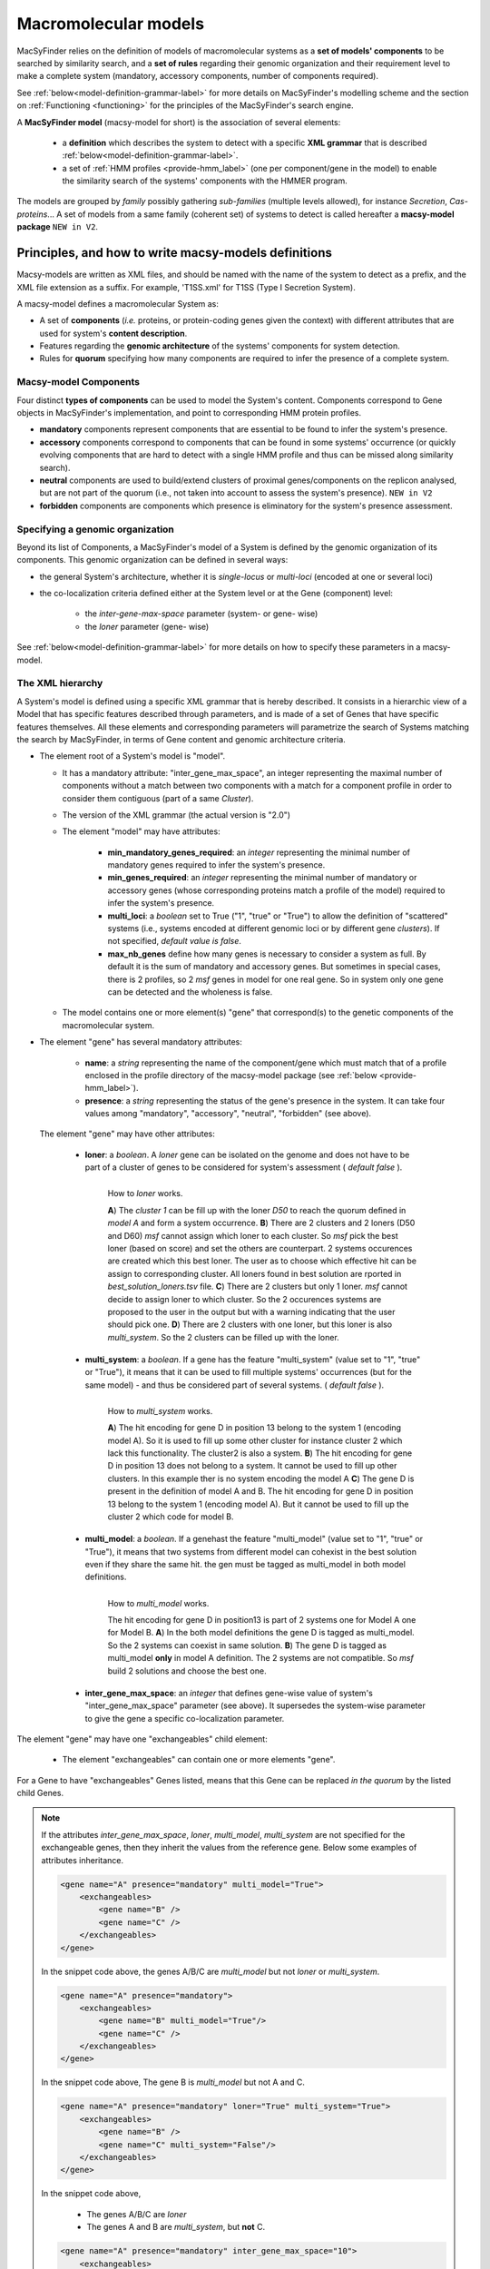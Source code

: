 .. MacSyFinder - Detection of macromolecular systems in protein datasets
    using systems modelling and similarity search.            
    Authors: Sophie Abby, Bertrand Néron                                 
    Copyright © 2014-2022 Institut Pasteur (Paris) and CNRS.
    See the COPYRIGHT file for details                                    
    MacsyFinder is distributed under the terms of the GNU General Public License (GPLv3). 
    See the COPYING file for details.  
    
.. _modeling:

*********************
Macromolecular models
*********************


MacSyFinder relies on the definition of models of macromolecular systems as a **set of models' components** 
to be searched by similarity search, and a **set of rules** regarding their genomic organization and 
their requirement level to make a complete system (mandatory, accessory components, number of components required). 

See :ref:`below<model-definition-grammar-label>` for more details on MacSyFinder's modelling scheme and the section 
on :ref:`Functioning <functioning>` for the principles of the MacSyFinder's search engine.


A **MacSyFinder model** (macsy-model for short) is the association of several elements:

    * a **definition** which describes the system to detect with a specific **XML grammar**
      that is described :ref:`below<model-definition-grammar-label>`.
    
    * a set of :ref:`HMM profiles <provide-hmm_label>`  (one per component/gene in the model) to enable
      the similarity search of the systems' components with the HMMER program.

The models are grouped by *family* possibly gathering *sub-families* (multiple levels allowed), for instance *Secretion*, *Cas-proteins*...
A set of models from a same family (coherent set) of systems to detect is called hereafter a **macsy-model package** ``NEW in V2``.



.. _writing-models:

Principles, and how to write macsy-models definitions
=====================================================

Macsy-models are written as XML files, and should be named with the name of the system to detect as a prefix,
and the XML file extension as a suffix. For example, 'T1SS.xml' for T1SS (Type I Secretion System).

A macsy-model defines a macromolecular System as:

* A set of **components** (*i.e.* proteins, or protein-coding genes given the context) with different attributes that are used for system's **content description**.
* Features regarding the **genomic architecture** of the systems' components for system detection.
* Rules for **quorum** specifying how many components are required to infer the presence of a complete system.


.. _components:

Macsy-model Components
----------------------

Four distinct **types of components** can be used to model the System's content.
Components correspond to Gene objects in MacSyFinder's implementation, and point to corresponding HMM protein profiles.

* **mandatory** components represent components that are essential to be found to infer the system's presence.
* **accessory** components correspond to components that can be found in some systems' occurrence
  (or quickly evolving components that are hard to detect with a single HMM profile and thus can be missed along similarity search).
* **neutral** components are used to build/extend clusters of proximal genes/components on the replicon analysed,
  but are not part of the quorum (i.e., not taken into account to assess the system's presence). ``NEW in V2``
* **forbidden** components are components which presence is eliminatory for the system's presence assessment.


.. _model-definition-genomic-orga:

Specifying a genomic organization
---------------------------------

Beyond its list of Components, a MacSyFinder's model of a System is defined by the genomic organization of its components.
This genomic organization can be defined in several ways:

* the general System's architecture, whether it is `single-locus` or `multi-loci` (encoded at one or several loci)
* the co-localization criteria defined either at the System level or at the Gene (component) level:

    * the `inter-gene-max-space` parameter (system- or gene- wise)
    * the `loner` parameter (gene- wise)


See :ref:`below<model-definition-grammar-label>` for more details on how to specify these parameters in a macsy-model.


.. _model-definition-grammar-label:

The XML hierarchy
-----------------

A System's model is defined using a specific XML grammar that is hereby described.
It consists in a hierarchic view of a Model that has specific features described through parameters,
and is made of a set of Genes that have specific features themselves.
All these elements and corresponding parameters will parametrize the search of Systems matching the search by MacSyFinder,
in terms of Gene content and genomic architecture criteria.


.. image:: ../_static/MSF_modelling.*
    :height: 1000px
    :align: left

* The element root of a System's model is "model".

  * It has a mandatory attribute: "inter_gene_max_space", an integer representing the maximal number of components
    without a match between two components with a match for a component profile in order to consider them contiguous (part of a same *Cluster*).
  * The version of the XML grammar (the actual version is "2.0")
  * The element "model" may have attributes:

     * **min_mandatory_genes_required**: an *integer* representing the minimal number of mandatory genes required
       to infer the system's presence.
     * **min_genes_required**: an *integer* representing the minimal number of mandatory or accessory genes
       (whose corresponding proteins match a profile of the model) required to infer the system's presence.
     * **multi_loci**: a *boolean* set to True ("1", "true" or "True") to allow the definition of "scattered" systems
       (i.e., systems encoded at different genomic loci or by different gene *clusters*).
       If not specified, *default value is false*.
     * **max_nb_genes** define how many genes is necessary to consider a system as full.
       By default it is the sum of mandatory and accessory genes.
       But sometimes in special cases, there is 2 profiles, so 2 *msf* genes in model for one real gene.
       So in system only one gene can be detected and the wholeness is false.

  * The model contains one or more element(s) "gene" that correspond(s) to the genetic components of the macromolecular system.

* The element "gene" has several mandatory attributes:

   * **name**: a *string* representing the name of the component/gene which must match that of a profile enclosed in the profile directory of
     the macsy-model package (see :ref:`below <provide-hmm_label>`).
   * **presence**: a *string* representing the status of the gene's presence in the system.
     It can take four values among "mandatory", "accessory", "neutral", "forbidden" (see above).

 The element "gene" may have other attributes:

   * **loner**: a *boolean*. A *loner* gene can be isolated on the genome and does not have to be part of a cluster of genes to be considered for system's assessment ( *default false* ).

     .. figure:: ../_static/loner.*
        :height: 1500px
        :align: left

        How to *loner* works.

        **A**) The *cluster 1* can be fill up with the loner *D50* to reach the quorum defined in *model A* and form a system occurrence.
        **B**) There are 2 clusters and 2 loners (D50 and D60) *msf* cannot assign which loner to each cluster. So *msf* pick the best loner (based on score) and set the others are counterpart. 2 systems occurences are created which this best loner. The user as to choose which effective hit can be assign to corresponding cluster. All loners found in best solution are rported in *best_solution_loners.tsv* file.
        **C**) There are 2 clusters but only 1 loner. *msf* cannot decide to assign loner to which cluster. So the 2 occurences systems are proposed to the user in the output but with a warning indicating that the user should pick one.
        **D**) There are 2 clusters with one loner, but this loner is also *multi_system*. So the 2 clusters can be filled up with the loner.


   * **multi_system**: a *boolean*. If a gene has the feature "multi_system" (value set to "1", "true" or "True"),
     it means that it can be used to fill multiple systems' occurrences (but for the same model) -
     and thus be considered part of several systems. ( *default false* ).

     .. figure:: ../_static/multi_system.*
        :height: 1200px
        :align: left

        How to *multi_system* works.

        **A**) The hit encoding for gene D in position 13 belong to the system 1 (encoding model A). So it is used to fill up some other cluster for instance cluster 2 which lack this functionality. The cluster2 is also a system.
        **B**) The hit encoding for gene D in position 13 does not belong to a system. It cannot be used to fill up other clusters. In this example ther is no system encoding the model A
        **C**) The gene D is present in the definition of model A and B. The hit encoding for gene D in position 13 belong to the system 1 (encoding model A). But it cannot be used to fill up the cluster 2 which code for model B.

   * **multi_model**: a *boolean*. If a genehast the feature "multi_model" (value set to "1", "true" or "True"),
     it means that two systems from different model can cohexist in the best solution even if they share the same hit.
     the gen must be tagged as multi_model in both model definitions.

     .. figure:: ../_static/multi_model.*
        :height: 1000px
        :align: left

        How to *multi_model* works.

        The hit encoding for gene D in position13 is part of 2 systems one for Model A one for Model B.
        **A**) In the both model definitions the gene D is tagged as multi_model. So the 2 systems can coexist in same solution.
        **B**) The gene D is tagged as multi_model **only** in model A definition. The 2 systems are not compatible. So *msf* build 2 solutions and choose the best one.

   * **inter_gene_max_space**: an *integer* that defines gene-wise value of system's "inter_gene_max_space" parameter (see above).
     It supersedes the system-wise parameter to give the gene a specific co-localization parameter.

.. _exchangeables_label:

The element "gene" may have one "exchangeables" child element:

    * The element "exchangeables" can contain one or more elements "gene".

For a Gene to have "exchangeables" Genes listed, means that this Gene can be replaced *in the quorum* by the listed child Genes.

.. note::

    If the attributes *inter_gene_max_space*, *loner*, *multi_model*, *multi_system* are not specified for the exchangeable genes,
    then they inherit the values from the reference gene. Below some examples of attributes inheritance.

    .. code-block:: XML

        <gene name="A" presence="mandatory" multi_model="True">
            <exchangeables>
                <gene name="B" />
                <gene name="C" />
            </exchangeables>
        </gene>

    In the snippet code above, the genes A/B/C are *multi_model* but not *loner* or *multi_system*.

    .. code-block:: XML

        <gene name="A" presence="mandatory">
            <exchangeables>
                <gene name="B" multi_model="True"/>
                <gene name="C" />
            </exchangeables>
        </gene>

    In the snippet code above, The gene B is *multi_model* but not A and C.

    .. code-block:: XML

        <gene name="A" presence="mandatory" loner="True" multi_system="True">
            <exchangeables>
                <gene name="B" />
                <gene name="C" multi_system="False"/>
            </exchangeables>
        </gene>

    In the snippet code above,

        * The genes A/B/C are *loner*
        * The genes A and B are *multi_system*, but **not** C.

    .. code-block:: XML

        <gene name="A" presence="mandatory" inter_gene_max_space="10">
            <exchangeables>
                <gene name="B" inter_gene_max_space="5"/>
                <gene name="C" />
            </exchangeables>
        </gene>

    In the snippet code above, The genes A and C have an *inter_gene_max_space = 10*
    whereas it's *5* for the gene B .

.. warning::

    The *presence* attribute is inevitably the same for the exchangeable genes than the reference gene.



.. note::

  If not specified by the user, several features will have their values assigned **by default**:

  * the **genomic architecture** of the System being searched will consist in a **single locus**.
    If a System may be made of Genes from multiple loci, consider setting the `multi_loci` parameter to `True`.
  * the **quorum parameters** `min_mandatory_genes_required` and `min_genes_required` will be set to
    the number of mandatory Genes listed - the `accessory` Genes being deemed not required to infer a complete System.




Example of a macsy-model definition in XML:

.. code-block:: xml

  <model inter_gene_max_space="5" vers="2.0">
    <gene name="gspD" presence="mandatory">
       <exchangeables>
           <gene name="sctC"/>
       </exchangeables>
    </gene>
    <gene name="sctN_FLG" presence="mandatory" loner="1">
       <exchangeables>
           <gene name="gspE"/>
           <gene name="pilT"/>
       </exchangeables>
    </gene>
    <gene name="sctV_FLG" presence="mandatory"/>
    <gene name="flp" presence="accessory"/>
  </model>



In this example, the described System consists of three mandatory and one accessory components:

  * Two components, the Gene "GspD" and the Gene "sctN_FLG" can respectively be replaced by sctC,
    and gspE and pilT genes in the quorum.
  * To be considered as part of such System, the components should be co-localized in loci (Clusters of Genes),
    which in this case would amount to being located from each other at a distance of 5-Genes maximum,
    except for the Gene "sctN_FLG" that is allowed to be located "alone" in the genome being investigated,
    by a `loner` parameter being set to True. As the `multi_loci` parameter is not set,
    by default the System should be made of a single locus (Cluster of co-localized Genes -
    except for the ones listed as `loners`).
  * To be considered a complete System, the quorum of Genes should be reached.
    In this case, the `min_genes_required` and `min_mandatory_genes_required`
    are not specified and therefore assigned to their default values: `min_mandatory_genes_required`
    is set to the number of mandatory Genes listed as well as the `min_genes_required` parameter (see above).


.. warning::

    * a gene is identified by its name.
    * this name is case sensitive.
    * this name must be unique inside a family of models.
    * a HMM profile with a gene-based name must exist in the `profiles` directory of the macsy-model package
      (see :ref:`below <provide-hmm_label>`).


.. _provide-hmm_label:

Providing HMM profiles
----------------------

For each gene mentioned in each model you have to provide **a HMM profile**
to enable the similarity search of this gene. The HMM profile must have been created by the user from
a curated multiple sequence alignment with the `hmmbuild` program
from the `HMMER package <http://hmmer.org/>`_, or can have been obtained from HMM profiles' databases
such as `TIGRFAM <https://dx.doi.org/10.1093%2Fnar%2Fgkg128>`_ or `PFAM <https://pfam.xfam.org/>`_ .

This profile *MUST* have the same name as the name of the gene mentioned in the definition.
For instance, a component named "GeneA" in the macsy-model would correspond by default to a HMM profile "GeneA.hmm" enclosed in the macsy-model package.
The names are **case-sensitive**. All HMM profiles must be placed in the `profiles` directory of the macsy-model package.

.. note::

    For a detailed tutorial on how to define your macsy-model's features, parameters and HMM profiles,
    you can have a look at our cookbook in `this book chapter <https://link.springer.com/protocol/10.1007/978-1-4939-7033-9_1>`_ .

